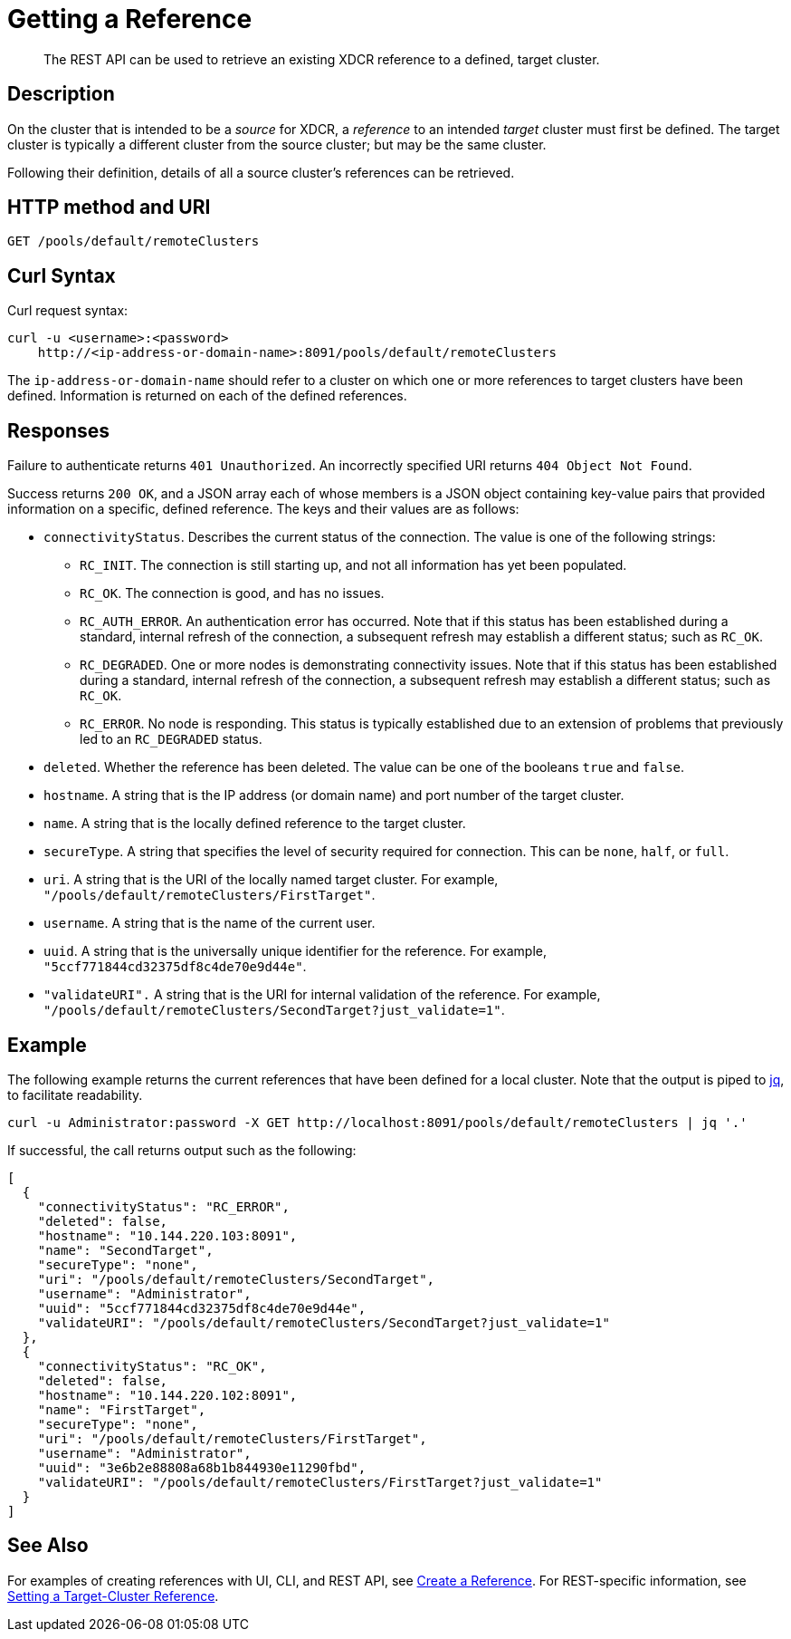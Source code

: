 = Getting a Reference
:description: pass:q[The REST API can be used to retrieve an existing XDCR reference to a defined, target cluster.]
:page-topic-type: reference

[abstract]
{description}

== Description

On the cluster that is intended to be a _source_ for XDCR, a _reference_ to an intended _target_ cluster must first be defined.
The target cluster is typically a different cluster from the source cluster; but may be the same cluster.

Following their definition, details of all a source cluster's references can be retrieved.

== HTTP method and URI
----
GET /pools/default/remoteClusters
----

== Curl Syntax

Curl request syntax:

----
curl -u <username>:<password>
    http://<ip-address-or-domain-name>:8091/pools/default/remoteClusters
----

The `ip-address-or-domain-name` should refer to a cluster on which one or more references to target clusters have been defined.
Information is returned on each of the defined references.

== Responses

Failure to authenticate returns `401 Unauthorized`.
An incorrectly specified URI returns `404 Object Not Found`.

Success returns `200 OK`, and a JSON array each of whose members is a JSON object containing key-value pairs that provided information on a specific, defined reference.
The keys and their values are as follows:

* `connectivityStatus`.
Describes the current status of the connection.
The value is one of the following strings:

** `RC_INIT`.
The connection is still starting up, and not all information has yet been populated.

** `RC_OK`.
The connection is good, and has no issues.

** `RC_AUTH_ERROR`.
An authentication error has occurred.
Note that if this status has been established during a standard, internal refresh of the connection, a subsequent refresh may establish a different status; such as `RC_OK`.

** `RC_DEGRADED`.
One or more nodes is demonstrating connectivity issues.
Note that if this status has been established during a standard, internal refresh of the connection, a subsequent refresh may establish a different status; such as `RC_OK`.

** `RC_ERROR`.
No node is responding.
This status is typically established due to an extension of problems that previously led to an `RC_DEGRADED` status.

* `deleted`.
Whether the reference has been deleted.
The value can be one of the booleans `true` and `false`.

* `hostname`.
A string that is the IP address (or domain name) and port number of the target cluster.

* `name`.
A string that is the locally defined reference to the target cluster.

* `secureType`.
A string that specifies the level of security required for connection.
This can be `none`, `half`, or `full`.

* `uri`.
A string that is the URI of the locally named target cluster.
For example, `"/pools/default/remoteClusters/FirstTarget"`.

* `username`.
A string that is the name of the current user.

* `uuid`.
A string that is the universally unique identifier for the reference.
For example, `"5ccf771844cd32375df8c4de70e9d44e"`.

* `"validateURI".`
A string that is the URI for internal validation of the reference.
For example, `"/pools/default/remoteClusters/SecondTarget?just_validate=1"`.

== Example

The following example returns the current references that have been defined for a local cluster.
Note that the output is piped to https://stedolan.github.io/jq/[jq^], to facilitate readability.

----
curl -u Administrator:password -X GET http://localhost:8091/pools/default/remoteClusters | jq '.'
----

If successful, the call returns output such as the following:

----
[
  {
    "connectivityStatus": "RC_ERROR",
    "deleted": false,
    "hostname": "10.144.220.103:8091",
    "name": "SecondTarget",
    "secureType": "none",
    "uri": "/pools/default/remoteClusters/SecondTarget",
    "username": "Administrator",
    "uuid": "5ccf771844cd32375df8c4de70e9d44e",
    "validateURI": "/pools/default/remoteClusters/SecondTarget?just_validate=1"
  },
  {
    "connectivityStatus": "RC_OK",
    "deleted": false,
    "hostname": "10.144.220.102:8091",
    "name": "FirstTarget",
    "secureType": "none",
    "uri": "/pools/default/remoteClusters/FirstTarget",
    "username": "Administrator",
    "uuid": "3e6b2e88808a68b1b844930e11290fbd",
    "validateURI": "/pools/default/remoteClusters/FirstTarget?just_validate=1"
  }
]
----

== See Also

For examples of creating references with UI, CLI, and REST API, see xref:manage:manage-xdcr/create-xdcr-reference.adoc[Create a Reference].
For REST-specific information, see xref:rest-api:rest-xdcr-create-ref.adoc[Setting a Target-Cluster Reference].
